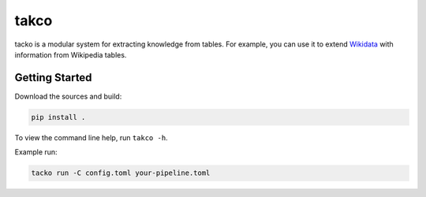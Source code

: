 takco
=====

tacko is a modular system for extracting knowledge from tables. For example, you can use it
to extend `Wikidata <http://wikidata.org>`_ with information from Wikipedia tables.


Getting Started
~~~~~~~~~~~~~~~

Download the sources and build:

.. code-block:: shell

    pip install .

To view the command line help, run ``takco -h``.

Example run:


.. code-block:: shell

    tacko run -C config.toml your-pipeline.toml

